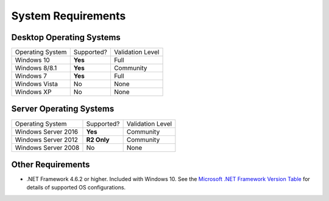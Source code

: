 System Requirements
###################

Desktop Operating Systems
===========================

===================  ==========  ================
   Operating System  Supported?  Validation Level
-------------------  ----------  ----------------
Windows 10           **Yes**     Full
Windows 8/8.1        **Yes**     Community
Windows 7            **Yes**     Full
Windows Vista        No          None
Windows XP           No          None
===================  ==========  ================

Server Operating Systems
===========================

===================  ============  ================
Operating System     Supported?    Validation Level
-------------------  ------------  ----------------
Windows Server 2016  **Yes**       Community
Windows Server 2012  **R2 Only**   Community
Windows Server 2008  No            None
===================  ============  ================

Other Requirements
==================

- .NET Framework 4.6.2 or higher. Included with Windows 10. See the `Microsoft .NET Framework Version Table`_
  for details of supported OS configurations.

.. _Microsoft .NET Framework Version Table: https://docs.microsoft.com/en-us/dotnet/framework/migration-guide/versions-and-dependencies
